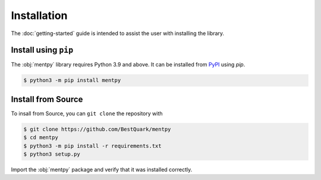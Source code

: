 Installation
=============

The :doc:`getting-started` guide is intended to assist the user with installing the library.

Install using ``pip``
---------------------
The :obj:`mentpy` library requires Python 3.9 and above. It can be installed from 
`PyPI <https://pypi.org/project/mentpy/>`_ using `pip`.

.. code-block:: console

   $ python3 -m pip install mentpy

Install from Source
-------------------

To insall from Source, you can ``git clone`` the repository with

.. code-block:: console

   $ git clone https://github.com/BestQuark/mentpy
   $ cd mentpy
   $ python3 -m pip install -r requirements.txt
   $ python3 setup.py


Import the :obj:`mentpy` package and verify that it was installed correctly.

.. ipython:: python

   import mentpy
   mentpy.__version__

